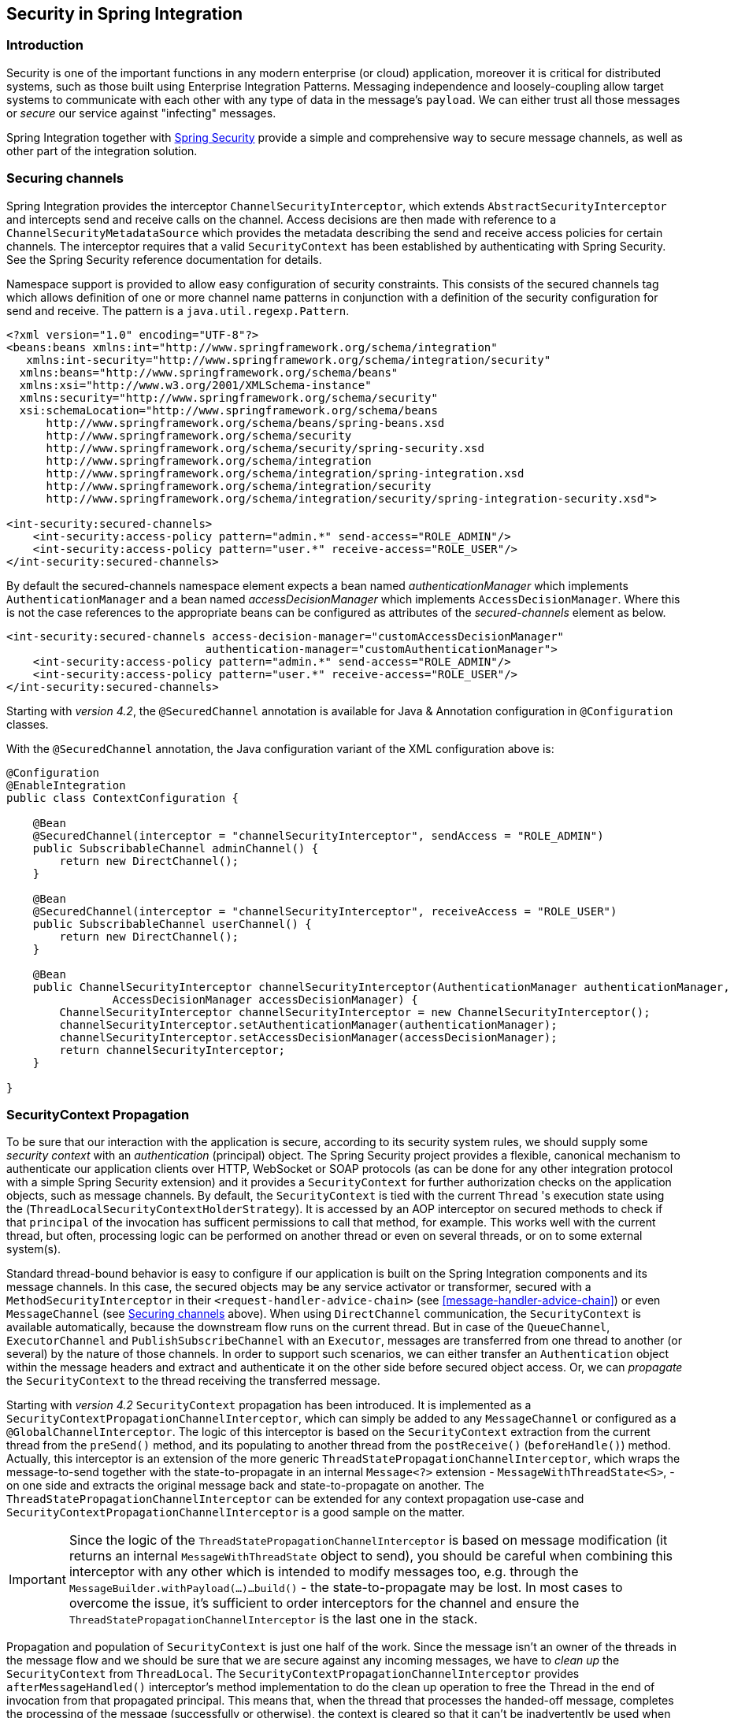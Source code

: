 [[security]]
== Security in Spring Integration

[[security-intro]]
=== Introduction

Security is one of the important functions in any modern enterprise (or cloud) application,
moreover it is critical for distributed systems, such as those built using Enterprise
Integration Patterns.
Messaging independence and loosely-coupling allow target systems to communicate with each other
with any type of data in the message's `payload`.
We can either trust all those messages or _secure_ our service against "infecting" messages.

Spring Integration together with
http://projects.spring.io/spring-security/[Spring Security] provide a simple and comprehensive way to
secure message channels, as well as other part of the integration solution.

[[securing-channels]]
=== Securing channels

Spring Integration provides the interceptor `ChannelSecurityInterceptor`, which extends `AbstractSecurityInterceptor` and intercepts send and receive calls on the channel.
Access decisions are then made with reference to a `ChannelSecurityMetadataSource` which provides the metadata describing the send and receive access policies for certain channels.
The interceptor requires that a valid `SecurityContext` has been established by authenticating with Spring Security.
See the Spring Security reference documentation for details.

Namespace support is provided to allow easy configuration of security constraints.
This consists of the secured channels tag which allows definition of one or more channel name patterns in conjunction with a definition of the security configuration for send and receive.
The pattern is a `java.util.regexp.Pattern`.

[source,xml]
----
<?xml version="1.0" encoding="UTF-8"?>
<beans:beans xmlns:int="http://www.springframework.org/schema/integration"
   xmlns:int-security="http://www.springframework.org/schema/integration/security"
  xmlns:beans="http://www.springframework.org/schema/beans"
  xmlns:xsi="http://www.w3.org/2001/XMLSchema-instance"
  xmlns:security="http://www.springframework.org/schema/security"
  xsi:schemaLocation="http://www.springframework.org/schema/beans
      http://www.springframework.org/schema/beans/spring-beans.xsd
      http://www.springframework.org/schema/security
      http://www.springframework.org/schema/security/spring-security.xsd
      http://www.springframework.org/schema/integration
      http://www.springframework.org/schema/integration/spring-integration.xsd
      http://www.springframework.org/schema/integration/security
      http://www.springframework.org/schema/integration/security/spring-integration-security.xsd">

<int-security:secured-channels>
    <int-security:access-policy pattern="admin.*" send-access="ROLE_ADMIN"/>
    <int-security:access-policy pattern="user.*" receive-access="ROLE_USER"/>
</int-security:secured-channels>

----

By default the secured-channels namespace element expects a bean named _authenticationManager_ which implements `AuthenticationManager` and a bean named _accessDecisionManager_ which implements `AccessDecisionManager`.
Where this is not the case references to the appropriate beans can be configured as attributes of the _secured-channels_ element as below.

[source,xml]
----
<int-security:secured-channels access-decision-manager="customAccessDecisionManager"
                              authentication-manager="customAuthenticationManager">
    <int-security:access-policy pattern="admin.*" send-access="ROLE_ADMIN"/>
    <int-security:access-policy pattern="user.*" receive-access="ROLE_USER"/>
</int-security:secured-channels>

----

Starting with _version 4.2_, the `@SecuredChannel` annotation is available for Java & Annotation
configuration in `@Configuration` classes.

With the `@SecuredChannel` annotation, the Java configuration variant of the XML configuration above is:

[source,java]
----
@Configuration
@EnableIntegration
public class ContextConfiguration {

    @Bean
    @SecuredChannel(interceptor = "channelSecurityInterceptor", sendAccess = "ROLE_ADMIN")
    public SubscribableChannel adminChannel() {
    	return new DirectChannel();
    }

    @Bean
    @SecuredChannel(interceptor = "channelSecurityInterceptor", receiveAccess = "ROLE_USER")
    public SubscribableChannel userChannel() {
    	return new DirectChannel();
    }

    @Bean
    public ChannelSecurityInterceptor channelSecurityInterceptor(AuthenticationManager authenticationManager,
    		AccessDecisionManager accessDecisionManager) {
    	ChannelSecurityInterceptor channelSecurityInterceptor = new ChannelSecurityInterceptor();
    	channelSecurityInterceptor.setAuthenticationManager(authenticationManager);
    	channelSecurityInterceptor.setAccessDecisionManager(accessDecisionManager);
    	return channelSecurityInterceptor;
    }

}
----

[[security-context-propagation]]
=== SecurityContext Propagation

To be sure that our interaction with the application is secure, according to its security system rules, we should supply
some _security context_ with an _authentication_ (principal) object.
The Spring Security project provides a flexible, canonical mechanism to authenticate our application clients
over HTTP, WebSocket or SOAP protocols (as can be done for any other integration protocol
with a simple Spring Security extension) and it provides a `SecurityContext` for further authorization checks on the
application objects, such as message channels.
By default, the `SecurityContext` is tied with the current `Thread` 's execution state using the
(`ThreadLocalSecurityContextHolderStrategy`).
It is accessed by an AOP interceptor on secured methods to check if that `principal` of the invocation has
sufficent permissions to call that method, for example.
This works well with the current thread, but often, processing logic can be performed on another thread or even
on several threads, or on to some external system(s).

Standard thread-bound behavior is easy to configure if our application is built on the Spring Integration components
and its message channels.
In this case, the secured objects may be any service activator or transformer, secured with a
`MethodSecurityInterceptor` in their `<request-handler-advice-chain>` (see <<message-handler-advice-chain>>)
or even `MessageChannel` (see <<securing-channels>> above).
When using `DirectChannel` communication, the `SecurityContext` is available
automatically, because the downstream flow runs on the current thread.
But in case of the `QueueChannel`, `ExecutorChannel` and `PublishSubscribeChannel` with an `Executor`, messages are
transferred from one thread to another (or several) by the nature of those channels.
In order to support such scenarios,
we can either transfer an `Authentication` object within the message headers and extract and authenticate it on the
other side before secured object access.
Or, we can _propagate_  the `SecurityContext` to the thread receiving the transferred message.

Starting with _version 4.2_ `SecurityContext` propagation has been introduced.
It is implemented as a `SecurityContextPropagationChannelInterceptor`, which can simply be added to any `MessageChannel`
or configured as a `@GlobalChannelInterceptor`.
The logic of this interceptor is based on the `SecurityContext` extraction from the current thread from the `preSend()`
method, and its populating to another thread from the `postReceive()` (`beforeHandle()`) method.
Actually, this interceptor is an extension of the more generic `ThreadStatePropagationChannelInterceptor`, which wraps
the message-to-send together with the state-to-propagate in an internal `Message<?>` extension -
`MessageWithThreadState<S>`, -  on one side and extracts the original message back and state-to-propagate on another.
The `ThreadStatePropagationChannelInterceptor` can be extended for any context propagation use-case and
`SecurityContextPropagationChannelInterceptor` is a good sample on the matter.

IMPORTANT: Since the logic of the `ThreadStatePropagationChannelInterceptor` is based on message modification
(it returns an internal `MessageWithThreadState` object to send), you should be careful when combining this
interceptor with any other which is intended to modify messages too, e.g. through the
`MessageBuilder.withPayload(...)...build()` - the state-to-propagate may be lost.
In most cases to overcome the issue, it's sufficient to order interceptors for the channel and ensure the
 `ThreadStatePropagationChannelInterceptor` is the last one in the stack.

Propagation and population of `SecurityContext` is just one half of the work.
Since the message isn't an owner of the threads in the message flow and we should be sure that we are secure against
any incoming messages, we have to _clean up_ the `SecurityContext` from `ThreadLocal`.
The `SecurityContextPropagationChannelInterceptor` provides `afterMessageHandled()` interceptor's method
implementation to do the clean up operation to free the Thread in the end of invocation from that propagated principal.
This means that, when the thread that processes the handed-off message, completes the processing of the message
(successfully or otherwise), the context is cleared so that it can't be inadvertently be used when processing another
message.
